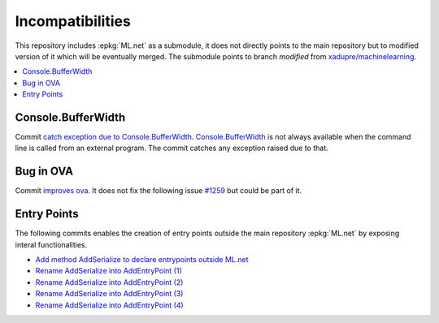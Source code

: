 

=================
Incompatibilities
=================

This repository includes :epkg:`ML.net` as a submodule,
it does not directly points to the main repository but
to modified version of it which will be eventually merged.
The submodule points to branch *modified* from
`xadupre/machinelearning <https://github.com/xadupre/machinelearning/tree/modified>`_.

.. contents::
    :local:


Console.BufferWidth
===================

Commit 
`catch exception due to Console.BufferWidth <https://github.com/xadupre/machinelearning/commit/7b891369a23bb3955972cee515ce2a7753bcae68>`_.
`Console.BufferWidth <https://docs.microsoft.com/fr-fr/dotnet/api/system.console.bufferwidth>`_ is not always
available when the command line is called from an external program.
The commit catches any exception raised due to that.

Bug in OVA
==========

Commit
`improves ova <https://github.com/xadupre/machinelearning/commit/5fc9981dae162975bba0dfae20f3d8c3eb00d821>`_.
It does not fix the following issue
`#1259 <https://github.com/dotnet/machinelearning/issues/1259>`_ but could be part of it.

Entry Points
============

The following commits enables the creation of entry points outside
the main repository :epkg:`ML.net` by exposing interal functionalities.

* `Add method AddSerialize to declare entrypoints outside ML.net <https://github.com/xadupre/machinelearning/commit/95e3646b84fd8b1461da209db9415af28cb1776b>`_
* `Rename AddSerialize into AddEntryPoint (1) <https://github.com/xadupre/machinelearning/commit/40370fc11378ddf81d2a5230223e8be55c44e1b9>`_
* `Rename AddSerialize into AddEntryPoint (2)  <https://github.com/xadupre/machinelearning/commit/2d449058371a1d8e687e7bc12c2b3a17e0f8e009>`_
* `Rename AddSerialize into AddEntryPoint (3) <https://github.com/xadupre/machinelearning/commit/29e25aa8728648bd8d7d10fb2a0a18acffe91773>`_
* `Rename AddSerialize into AddEntryPoint (4)  <https://github.com/xadupre/machinelearning/commit/95379a552f7fb77bf9f5ea2d9432926cf94009e6>`_
